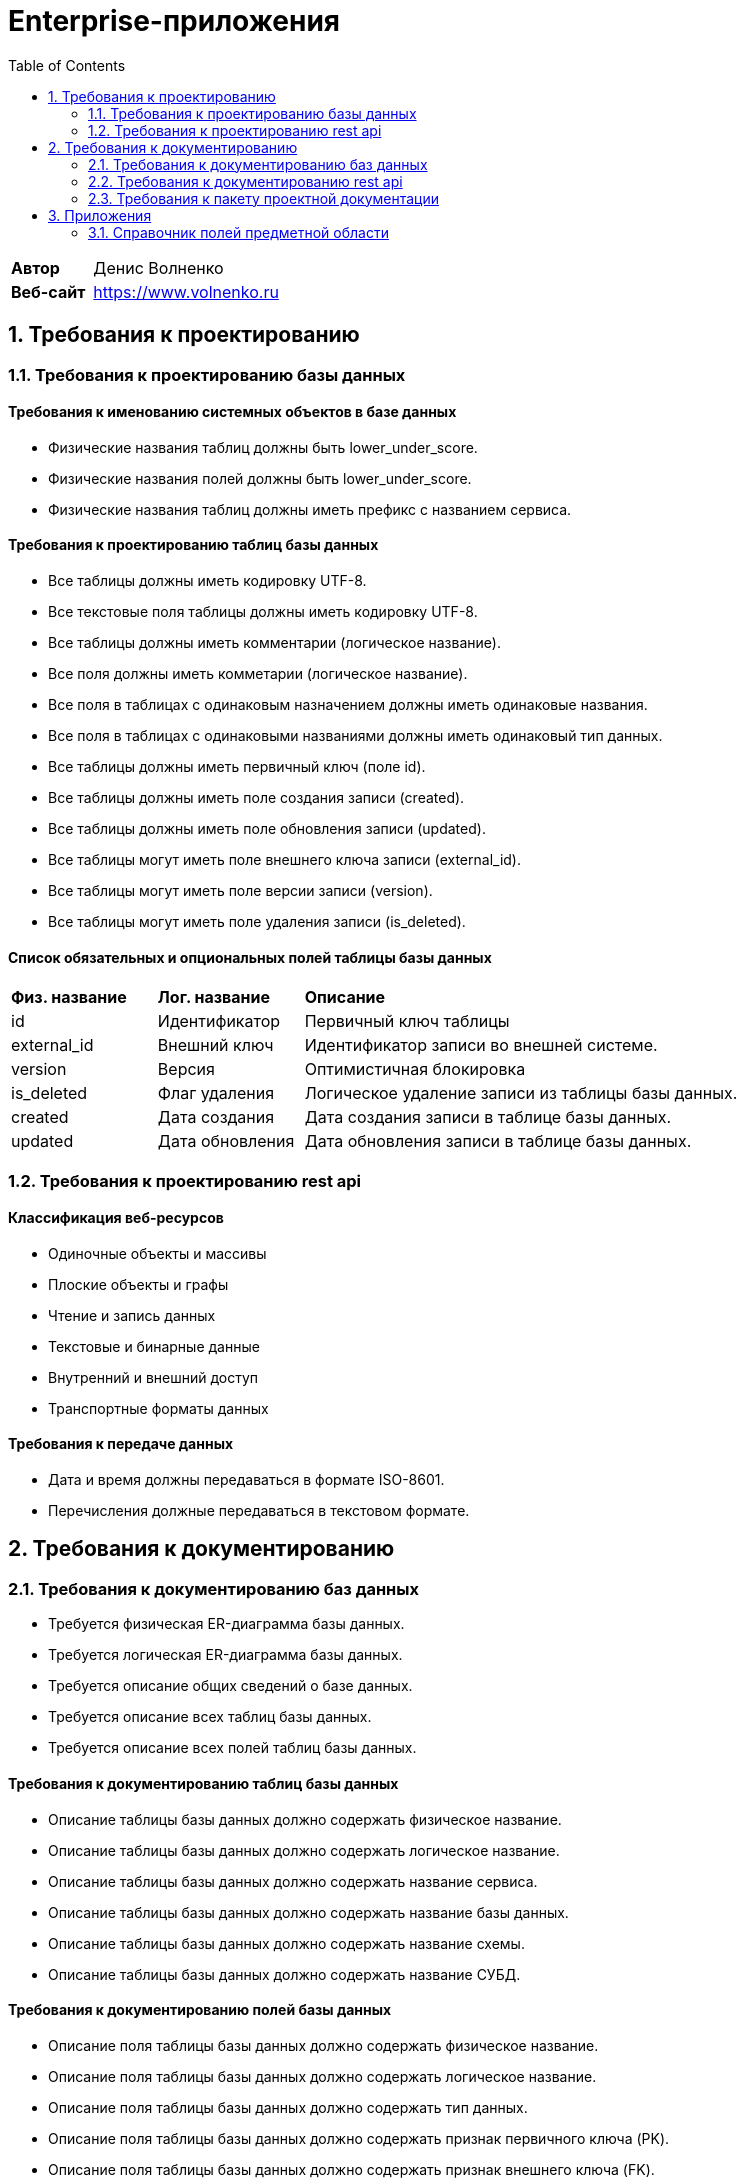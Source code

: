 = Enterprise-приложения
:toc: Содержание

[cols="30,70"]
|===

|*Автор*
|Денис Волненко

|*Веб-сайт*
|https://www.volnenko.ru

|===

== 1. Требования к проектированию

=== 1.1. Требования к проектированию базы данных

==== Требования к именованию системных объектов в базе данных

* Физические названия таблиц должны быть lower_under_score.

* Физические названия полей должны быть lower_under_score.

* Физические названия таблиц должны иметь префикс с названием сервиса.

==== Требования к проектированию таблиц базы данных

* Все таблицы должны иметь кодировку UTF-8.

* Все текстовые поля таблицы должны иметь кодировку UTF-8.

* Все таблицы должны иметь комментарии (логическое название).

* Все поля должны иметь комметарии (логическое название).

* Все поля в таблицах с одинаковым назначением должны иметь одинаковые названия.

* Все поля в таблицах с одинаковыми названиями должны иметь одинаковый тип данных.

* Все таблицы должны иметь первичный ключ (поле id).

* Все таблицы должны иметь поле создания записи (created).

* Все таблицы должны иметь поле обновления записи (updated).

* Все таблицы могут иметь поле внешнего ключа записи (external_id).

* Все таблицы могут иметь поле версии записи (version).

* Все таблицы могут иметь поле удаления записи (is_deleted).

==== Список обязательных и опциональных полей таблицы базы данных

[cols="20,20,60"]
|===

|*Физ. название*
|*Лог. название*
|*Описание*

|id
|Идентификатор
|Первичный ключ таблицы

|external_id
|Внешний ключ
|Идентификатор записи во внешней системе.

|version
|Версия
|Оптимистичная блокировка

|is_deleted
|Флаг удаления
|Логическое удаление записи из таблицы базы данных.

|created
|Дата создания
|Дата создания записи в таблице базы данных.

|updated
|Дата обновления
|Дата обновления записи в таблице базы данных.

|===

=== 1.2. Требования к проектированию rest api

==== Классификация веб-ресурсов

* Одиночные объекты и массивы

* Плоские объекты и графы

* Чтение и запись данных

* Текстовые и бинарные данные

* Внутренний и внешний доступ

* Транспортные форматы данных

==== Требования к передаче данных

* Дата и время должны передаваться в формате ISO-8601.

* Перечисления должные передаваться в текстовом формате.

== 2. Требования к документированию

=== 2.1. Требования к документированию баз данных

* Требуется физическая ER-диаграмма базы данных.

* Требуется логическая ER-диаграмма базы данных.

* Требуется описание общих сведений о базе данных.

* Требуется описание всех таблиц базы данных.

* Требуется описание всех полей таблиц базы данных.

==== Требования к документированию таблиц базы данных

* Описание таблицы базы данных должно содержать физическое название.

* Описание таблицы базы данных должно содержать логическое название.

* Описание таблицы базы данных должно содержать название сервиса.

* Описание таблицы базы данных должно содержать название базы данных.

* Описание таблицы базы данных должно содержать название схемы.

* Описание таблицы базы данных должно содержать название СУБД.

==== Требования к документированию полей базы данных

* Описание поля таблицы базы данных должно содержать физическое название.

* Описание поля таблицы базы данных должно содержать логическое название.

* Описание поля таблицы базы данных должно содержать тип данных.

* Описание поля таблицы базы данных должно содержать признак первичного ключа (PK).

* Описание поля таблицы базы данных должно содержать признак внешнего ключа (FK).

* Описание поля таблицы базы данных должно содержать признак уникальности (UK).

* Описание поля таблицы базы данных должно содержать признак не null-значения (NN).

* Описание поля таблицы базы данных должно содержать признак наличия счетчика (AI).

==== Шаблон описания таблиц базы данных

*Общие сведения*

[cols="30,70"]
|===

|*Физ. название*
|tm_task

|*Лог. название*
|Задача

|*Сервис*
|task-manager

|*База данных*
|tm

|*Схема*
|public

|*СУБД*
|Postgress 15

|===

*Описание полей*

[cols="0,10,10,5,5,5,5,5,5,5"]
|===

^|*№*
|*Физ. название*
|*Лог. название*
|*Тип данных*
|*Описание*
^|*PK*
^|*FK*
^|*UK*
^|*AI*
^|*NN*

^|01.
|id
|Идентификатор
|uuid
|
^|✓
^|--
^|--
^|--
^|✓

^|02.
|external_id
|Внешний идентификатор
|varchar(255)
|
^|--
^|--
^|--
^|--
^|--

^|03.
|name
|Название
|varchar(255)
|
^|
^|
^|✓
^|
^|✓

^|04.
|description
|Описание
|text
|
^|--
^|--
^|--
^|--
^|✓

^|05.
|version
|Версия
|integer
|
^|--
^|--
^|--
^|--
^|✓

^|07.
|is_deleted
|Флаг удаления
|bool
|
^|--
^|--
^|--
^|--
^|✓

^|08.
|created
|Дата создания
|timestampz
|
^|
^|
^|
^|
^|✓

^|09.
|updated
|Дата обновления
|timestampz
|
^|--
^|--
^|--
^|--
^|--

^|10.
|deleted
|Дата удаления
|timestampz
|
^|--
^|--
^|--
^|--
^|--

|===

=== 2.2. Требования к документированию rest api

* Требуется описание общих сведений о rest api.

* Требуется описание всех моделей данных rest api.

* Требуется описание всех ресурсов rest api.

=== 2.3. Требования к пакету проектной документации

[cols="0,100"]
|===

^|*№*
|*Наименование*

^|01.
|Техническое задание

^|02. 
|Технический проект

^|03.
|Архитектурный документ

^|04.
|План тестирования

|===

== 3. Приложения 

=== 3.1. Справочник полей предметной области

[cols="20,20,20,20,20"]
|===

|*Физ. название*
|*Лог. название*
|*Тип*
|*JSON*
|*СУБД*

|id
|Идентификатор
|Строка
|string
|uuid

|name
|Название
|Строка
|string
|varchar(255)

|title
|Заголовок
|Строка
|string
|varchar(255)

|description
|Описание
|Строка
|string
|text

|created
|Дата создания
|Дата/Время
|string
|timestamptz

|updated
|Дата обновления
|Дата/Время
|string
|timestamptz

|deleted
|Дата удаления
|Дата/Время
|string
|timestamptz

|version
|Версия
|Целое число
|number
|integer

|login
|Логин
|Строка
|string
|varchar(255)

|username
|Имя пользователя
|Строка
|string
|varchar(255)

|password
|Пароль
|Строка
|string
|varchar(255)

|===
